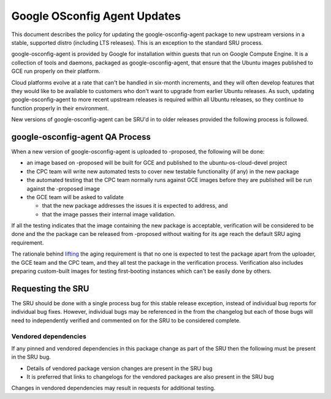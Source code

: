 .. _reference-exception-google-osconfig-agent-Updates:

Google OSconfig Agent Updates
=============================

This document describes the policy for updating the
google-osconfig-agent package to new upstream versions in a stable,
supported distro (including LTS releases). This is an exception to the
standard SRU process.

google-osconfig-agent is provided by Google for installation within
guests that run on Google Compute Engine. It is a collection of tools
and daemons, packaged as google-osconfig-agent, that ensure that the
Ubuntu images published to GCE run properly on their platform.

Cloud platforms evolve at a rate that can't be handled in six-month
increments, and they will often develop features that they would like to
be available to customers who don't want to upgrade from earlier Ubuntu
releases. As such, updating google-osconfig-agent to more recent
upstream releases is required within all Ubuntu releases, so they
continue to function properly in their environment.

New versions of google-osconfig-agent can be SRU'd in to older releases
provided the following process is followed.

.. _qa_process:

google-osconfig-agent QA Process
--------------------------------

When a new version of google-osconfig-agent is uploaded to -proposed,
the following will be done:

-  an image based on -proposed will be built for GCE and published to
   the ubuntu-os-cloud-devel project
-  the CPC team will write new automated tests to cover new testable
   functionality (if any) in the new package
-  the automated testing that the CPC team normally runs against GCE
   images before they are published will be run against the -proposed
   image
-  the GCE team will be asked to validate

   -  that the new package addresses the issues it is expected to
      address, and
   -  that the image passes their internal image validation.

If all the testing indicates that the image containing the new package
is acceptable, verification will be considered to be done and the the
package can be released from -proposed without waiting for its age reach
the default SRU aging requirement.

The rationale behind
`lifting <https://lists.ubuntu.com/archives/ubuntu-release/2018-August/004553.html>`__
the aging requirement is that no one is expected to test the package
apart from the uploader, the GCE team and the CPC team, and they all
test the package in the verification process. Verification also includes
preparing custom-built images for testing first-booting instances which
can't be easily done by others.

.. _requesting_the_sru:

Requesting the SRU
------------------

The SRU should be done with a single process bug for this stable release
exception, instead of individual bug reports for individual bug fixes.
However, individual bugs may be referenced in the from the changelog but
each of those bugs will need to independently verified and commented on
for the SRU to be considered complete.

.. _vendored_dependencies:

Vendored dependencies
~~~~~~~~~~~~~~~~~~~~~

If any pinned and vendored dependencies in this package change as part
of the SRU then the following must be present in the SRU bug.

-  Details of vendored package version changes are present in the SRU
   bug

-  It is preferred that links to changelogs for the vendored packages
   are also present in the SRU bug

Changes in vendored dependencies may result in requests for additional
testing.
